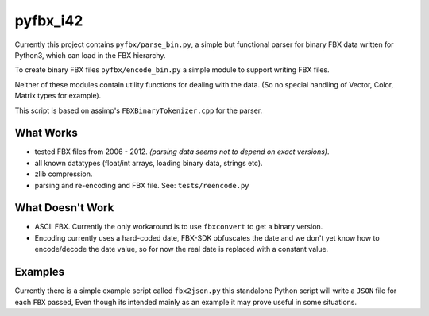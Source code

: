 pyfbx_i42
=========

Currently this project contains ``pyfbx/parse_bin.py``,
a simple but functional parser for binary FBX data written for Python3,
which can load in the FBX hierarchy.

To create binary FBX files ``pyfbx/encode_bin.py``
a simple module to support writing FBX files.

Neither of these modules contain utility functions for dealing with the data.
(So no special handling of Vector, Color, Matrix types for example).

This script is based on assimp's ``FBXBinaryTokenizer.cpp`` for the parser.


What Works
----------
- tested FBX files from 2006 - 2012.
  *(parsing data seems not to depend on exact versions)*.
- all known datatypes (float/int arrays, loading binary data, strings etc).
- zlib compression.
- parsing and re-encoding and FBX file. See: ``tests/reencode.py``


What Doesn't Work
-----------------
- ASCII FBX.  Currently the only workaround is to use ``fbxconvert`` to get a binary version.
- Encoding currently uses a hard-coded date, FBX-SDK obfuscates the date and we don't
  yet know how to encode/decode the date value,
  so for now the real date is replaced with a constant value.


Examples
--------

Currently there is a simple example script called ``fbx2json.py``
this standalone Python script will write a ``JSON`` file for each ``FBX`` passed,
Even though its intended mainly as an example it may prove useful in some situations.
